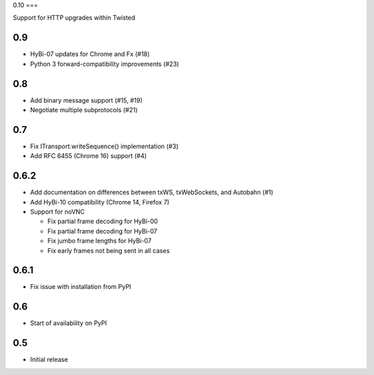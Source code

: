0.10
===

Support for HTTP upgrades within Twisted

0.9
===

* HyBi-07 updates for Chrome and Fx (#18)
* Python 3 forward-compatibility improvements (#23)

0.8
===

* Add binary message support (#15, #19)
* Negotiate multiple subprotocols (#21)

0.7
===

* Fix ITransport.writeSequence() implementation (#3)
* Add RFC 6455 (Chrome 16) support (#4)

0.6.2
=====

* Add documentation on differences between txWS, txWebSockets, and Autobahn
  (#1)
* Add HyBi-10 compatibility (Chrome 14, Firefox 7)
* Support for noVNC

  * Fix partial frame decoding for HyBi-00
  * Fix partial frame decoding for HyBi-07
  * Fix jumbo frame lengths for HyBi-07
  * Fix early frames not being sent in all cases

0.6.1
=====

* Fix issue with installation from PyPI

0.6
===

* Start of availability on PyPI

0.5
===

* Initial release
